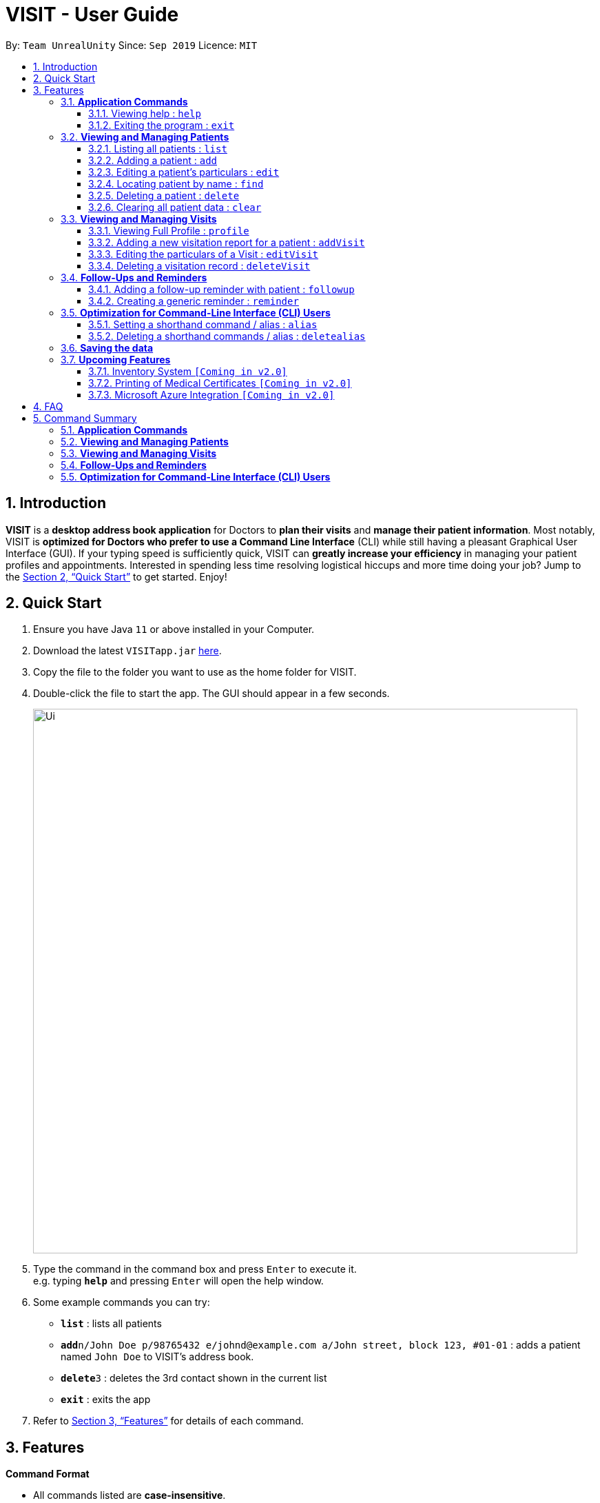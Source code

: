 = VISIT - User Guide
:site-section: UserGuide
:toc:
:toclevels: 3
:toc-title:
:toc-placement: preamble
:sectnums:
:imagesDir: images
:stylesDir: stylesheets
:xrefstyle: full
:experimental:
ifdef::env-github[]
:tip-caption: :bulb:
:note-caption: :information_source:
endif::[]
:repoURL: https://github.com/AY1920S1-CS2103T-F12-2/main

By: `Team UnrealUnity`      Since: `Sep 2019`      Licence: `MIT`

== Introduction

*VISIT* is a *desktop address book application* for Doctors to *plan their visits* and *manage their patient information*. Most notably, VISIT is *optimized for Doctors who prefer to use a Command Line Interface* (CLI) while still having a pleasant Graphical User Interface (GUI). If your typing speed is sufficiently quick, VISIT can *greatly increase your efficiency* in managing your patient profiles and appointments. Interested in spending less time resolving logistical hiccups and more time doing your job? Jump to the <<Quick Start>> to get started. Enjoy!

== Quick Start

.  Ensure you have Java `11` or above installed in your Computer.
.  Download the latest `VISITapp.jar` link:{repoURL}/releases[here].
.  Copy the file to the folder you want to use as the home folder for VISIT.
.  Double-click the file to start the app. The GUI should appear in a few seconds.
+
image::Ui.png[width="790"]
+
.  Type the command in the command box and press kbd:[Enter] to execute it. +
e.g. typing *`help`* and pressing kbd:[Enter] will open the help window.
.  Some example commands you can try:

* *`list`* : lists all patients
* **`add`**`n/John Doe p/98765432 e/johnd@example.com a/John street, block 123, #01-01` : adds a patient named `John Doe` to VISIT's address book.
* **`delete`**`3` : deletes the 3rd contact shown in the current list
* *`exit`* : exits the app

.  Refer to <<Features>> for details of each command.

[[Features]]
== Features

====
*Command Format*

* All commands listed are *case-insensitive*.
* Words in `UPPER_CASE` represent the parameters to be specified. +
e.g. in `add n/NAME`, `NAME` is a parameter which can be used as `add n/John Doe`.
* Items in square brackets are *optional*. +
e.g `n/NAME [t/TAG]` can be used as `n/John Doe t/cough` or as `n/John Doe`.
* Items with `…`​ after them can be used optionally or multiple times. +
e.g. `[t/TAG]...` can be used as `{nbsp}` (i.e. 0 times), `t/cancer`, `t/pneumonia t/h1n1` etc.
* Parameters can be in any order if suffixes like "n/" or "p/" are specified. +
e.g. if the command specifies `n/NAME p/PHONE_NUMBER`, `p/PHONE_NUMBER n/NAME` is also acceptable.
====

=== *Application Commands*


==== Viewing help : `help`

Shows a list of available user commands. +
Format: `help`

==== Exiting the program : `exit`

Exits the program. +
Format: `exit`


=== *Viewing and Managing Patients*
VISIT can store all the patient information for doctors to have them easily accessible. The following commands enable doctors to be able to add patients and their relevant particulars to be tracked by VISIT, and also view a list of patients that have been entered.

==== Listing all patients : `list`

Shows a list of all patients in the address book. +
Format: `list`

==== Adding a patient : `add`

Adds a patient to VISIT's address book. +
Format: `add n/NAME p/PHONE_NUMBER e/EMAIL a/ADDRESS [t/TAG]...`

[TIP]
A patient can have any number of tags (including 0)

*Examples*:

* `add n/John Doe p/98765432 e/johnd@example.com a/John street, block 123, #01-01`
* `add n/Betsy Crowe t/cold e/betsycrowe@example.com a/Changi Hospital p/1234567 t/pneumonia`

==== Editing a patient's particulars : `edit`

Edits an existing patient in the address book. +
Format: `edit INDEX [n/NAME] [p/PHONE] [e/EMAIL] [a/ADDRESS] [t/TAG]...`

****
* Edits the patient at the specified `INDEX`. The index refers to the index number shown in the displayed patient list. The index *must be a positive integer* 1, 2, 3, ...
* At least one of the optional fields must be provided.
* Existing values will be updated to the input values.
* When editing tags, the existing tags of the patient will be removed i.e adding of tags is not cumulative.
* You can remove all the patient's tags by typing `t/` without specifying any tags after it.
****

*Examples*:

* `edit 1 p/91234567 e/johndoe@example.com` +
Edits the phone number and email address of the 1st patient to be `91234567` and `johndoe@example.com` respectively.
* `edit 2 n/Betsy Crower t/` +
Edits the name of the 2nd patient to be `Betsy Crower` and clears all existing tags.

==== Locating patient by name : `find`

Finds patients whose names contain any of the given keywords. +
Format: `find KEYWORD [MORE_KEYWORDS]`

****
* The search is case insensitive. e.g `hans` will match `Hans`
* The order of the keywords does not matter. e.g. `Hans Bo` will match `Bo Hans`
* Only the name is searched.
* Only full words will be matched e.g. `Han` will not match `Hans`
* Patients matching at least one keyword will be returned (i.e. `OR` search). e.g. `Hans Bo` will return `Hans Gruber`, `Bo Yang`
****

*Examples*:

* `find John` +
Returns `john` and `John Doe`
* `find Betsy Tim John` +
Returns any patient having names `Betsy`, `Tim`, or `John`

// tag::delete[]
==== Deleting a patient : `delete`

Deletes the specified patient from the address book. +
Format: `delete INDEX`

****
* Deletes the patient at the specified `INDEX`.
* The index refers to the index number shown in the displayed patient list.
* The index *must be a positive integer* 1, 2, 3, ...
****

*Examples*:

* `list` +
`delete 2` +
Deletes the 2nd patient in the address book.
* `find Betsy` +
`delete 1` +
Deletes the 1st patient in the results of the `find` command.

// end::delete[]
==== Clearing all patient data : `clear`

Clears all entries from the address book. +
Format: `clear`

[TIP]
Be careful when entering this, as this will erase all patient data from VISIT!


=== *Viewing and Managing Visits*
VISIT enables doctors to also track the visitations for each patient, allowing the specification of diagnosis, medications prescribed as well as other general comments per visit.

==== Viewing Full Profile : `profile`

Opens up a new pop-out panel showing the specified patient’s details (Name, Phone, Email, Address, Tags, Visitation reports). The panel can then be closed by pressing q to quit, or p to generate a text file of the profile. +
Format: `profile INDEX`

****
* Shows full profile for the patient at the specified INDEX.
* The index refers to the index number shown in the displayed patient list.
* The index must be a positive integer 1, 2, 3, …
* The generated text file will overwrite the older text file if it exists.
****

*Examples*:

* `profile 2` +
Opens up a pop-up panel detailing the profile of the patient with the index of 2.

==== Adding a new visitation report for a patient : `addVisit`
Opens a pop-up panel that enables the specification of a new visitation record for a particular patient. +
Format: `addVisit INDEX [v/DATE]`

* Date must be in the "dd/MM/yyyy" format (i.e. `v/19/10/2019`)

[TIP]
If no date is specified, `addVisit` will default to the current local date of the computer.

*Examples*:

* `addVisit 1` +
Adds new visitation report for the patient at index 1, defaulting to the current date on the computer. A new panel allowing the specifications of the visitation to be entered.

* `addVisit 1 v/19/10/2019` +
Adds new visitation report dated 19th of October 2019, will be added for the patient at index 1. A new panel allowing the specifications of the visitation to be entered.

==== Editing the particulars of a Visit : `editVisit`

Opens a pop-up panel that enables the editing of an existing visitation record of a particular patient. +
Format: `editVisit INDEX [i/REPORT INDEX]`

[TIP]
If no report index is specified, `editVisit INDEX` will open a panel showing the reports of that patient and the relevant indexes of the reports. To edit the visit, simply re-enter the command with the desired report index.

*Examples*:

* `editVisit 1` +
A panel will appear showing the list of visits for the patient at index 1 along with the relevant report indexes.
* `editVisit 1 i/1` +
A panel will appear to allow for the amendment of the 1st visitation report of the person at index 1.

==== Deleting a visitation record : `deleteVisit`

Deletes the specified visitation record. +
Format: `deleteVisit INDEX [d/REPORT INDEX]`

[TIP]
If no report index is specified, `deleteVisit INDEX` will open a panel showing the reports of that patient and their relevant indexes of the reports. To delete the visit, simply re-enter the command with the desired report index.

*Examples*:

* `deleteVisit 1` +
A panel will appear showing the list of visits for the patient at index 1 along with the relevant report indexes.
* `deleteVisit 1 d/1` +
The 1st visitation report of the person at index 1 will be deleted.


=== *Follow-Ups and Reminders*
VISIT also enables doctors to keep abreast and up-to-date on any events or deadlines as VISIT can be customized to remind them of any follow-up appointments or other timed reminders.

==== Adding a follow-up reminder with patient : `followup`

Adds a follow-up reminder after a set number of days to be prompted when the program is run. +
Format: `followup INDEX [d/DAYS]`

[TIP]
Creates a follow-up entry on patient with specified index for a set number of days or default 7 days.

*Examples*:

* `followup 9 d/10` +
Creates a follow-up entry on patient with index 9 for 10 days later.

==== Creating a generic reminder : `reminder`

Creates a new reminder to show up when the program is launched. +
Format: `reminder TEXT [d/DAYS]`

[TIP]
Creates a reminder to be displayed when the program launches for a set number of days or default 7 days.

*Examples*:

* `reminder Two Point Hospital closed d/7` +
Creates a reminder “Two Point Hospital closed” that will display at launch for the next 7 days.

=== *Optimization for Command-Line Interface (CLI) Users*
VISIT being an application optimized for doctors who are comfortable with CLI, has support for features such as aliasing for commands to enable command entries which are often used to be stored and used quickly and easily.

==== Setting a shorthand command / alias : `alias`

Set an alias for a command to enable faster command entry for a customized input. +
Format: `alias l/SHORTHAND v/COMMAND`

*Examples*:

* `alias l/ls v/list` +
Typing `ls` now works equivalently as typing `list`.
* `alias l/show all patients v/list` +
Typing `show all patients` now works equivalently as typing `list`.

==== Deleting a shorthand commands / alias : `deletealias`

Delete an existing alias. +
Format: `deletealias SHORTHAND`

*Examples*:

* `deletealias ls` +
Typing `ls` will no longer be equivalent to typing `list`.

=== *Saving the data*

VISIT's address book data are saved in the hard disk automatically after any command that changes the data. +
There is no need to save manually.

=== *Upcoming Features*
The following features are intended for a later release of VISIT that will further expand on the managing power doctors will be able to execute using the application.

==== Inventory System `[Coming in v2.0]`

VISIT v2.0 will include an inventory system for doctors to manage and organise their medical stores.
Doctors will be able to generate the list of medication in their stock and assign them to patients using the app
, which automatically deducts from that list. +
Warnings of low stocks are also an intended feature.

==== Printing of Medical Certificates `[Coming in v2.0]`

In v2.0, VISIT will allow doctors to easily print an official Medical Certificate with a single command.

==== Microsoft Azure Integration `[Coming in v2.0]`

Microsoft Azure is a popular Cloud Computing platform that allows for data analysis, remote deployment and user
authentication resources. We plan to leverage this power in VISIT v2.0 so that doctors may securely access
VISIT from any location, truly bringing VISIT on-the-go.


== FAQ

*Q*: _How do I transfer my saved patient and visit data to another Computer?_ +
*A*: Install VISIT in the other computer, run it once, typing  `exit` to exit the application. Next, overwrite the generated `data` folder created with the `data` folder of your previous installation folder for VISIT.

*Q*: _How do I transfer my shorthand command data to another Computer?_ +
*A*: Install VISIT in the other computer and copy the `preferences.json` file from the previous installation folder for VISIT into the installation folder on the new computer.

== Command Summary

=== *Application Commands*

* *Viewing help* : `help`
* *Exiting the program* : `exit`

=== *Viewing and Managing Patients*

* *Listing all patients* : `list`
* *Adding a patient* : `add n/NAME p/PHONE_NUMBER e/EMAIL a/ADDRESS [t/TAG]…​` +
e.g. `add n/Betsy Crowe t/cold e/betsycrowe@example.com a/Changi Hospital p/1234567 t/pneumonia`
* *Editing a patient’s particulars* : `edit INDEX [n/NAME] [p/PHONE] [e/EMAIL] [a/ADDRESS] [t/TAG]…` +
e.g. `edit 2 n/Betsy Crower t/`
* *Locating patient by name* : `find KEYWORD [MORE_KEYWORDS]` +
e.g. `find Betsy Tim John`
* *Deleting a patient* : `delete INDEX` +
e.g. `delete 2`
* *Clearing all patient data* : `clear`

=== *Viewing and Managing Visits*

* *Viewing Full Profile* : `profile INDEX` +
e.g. `profile 1`
* *Adding a new visitation report for a patient* : `addVisit INDEX [v/DATE]` +
e.g. `addVisit 1 v/19/10/2019`
* *Editing the particulars of a Visit* : `editVisit INDEX [i/REPORT INDEX]` +
e.g. `editVisit 1 i/1`
* *Deleting a visitation record* : `deleteVisit INDEX [d/REPORT INDEX]` +
e.g. `deleteVisit 1 d/1`

=== *Follow-Ups and Reminders*

* *Adding a follow-up reminder with patient* : `followup INDEX [d/DAYS]` +
e.g. `followup 9 d/10`
* *Creating a generic reminder* : `reminder TEXT [d/DAYS]` +
e.g. `reminder Two Point Hospital closed d/7`

=== *Optimization for Command-Line Interface (CLI) Users*

* *Setting a shorthand command / alias* : `alias l/SHORTHAND v/COMMAND` +
e.g. `alias l/show all patients v/list`
* *Deleting a shorthand commands / alias* : `deletealias SHORTHAND` +
e.g. `deletealias show all patients`

